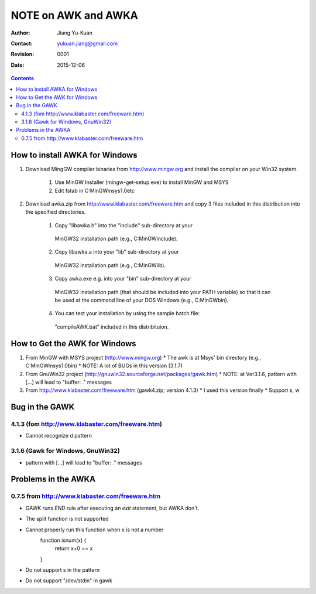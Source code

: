 ====================
NOTE on AWK and AWKA
====================
:Author: Jiang Yu-Kuan
:Contact: yukuan.jiang@gmail.com
:Revision: 0001
:Date: 2015-12-06

.. contents::

How to install AWKA for Windows
================================
1. Download MingGW compiler binaries from http://www.mingw.org
   and install the compiler on your Win32 system.
    1. Use MinGW Installer (mingw-get-setup.exe) to install MinGW and MSYS
    2. Edit fstab in C:\MinGW\msys\1.0\etc

2. Download awka.zip from http://www.klabaster.com/freeware.htm
   and copy 3 files included in this distribution into the specified
   directories.
    1. Copy "libawka.h" into the "include" sub-directory at your
      MinGW32 installation path (e.g., C:\MinGW\include\).
    2. Copy libawka.a into your "lib" sub-directory at your
      MinGW32 installation path (e.g., C:\MinGW\lib).
    3. Copy awka.exe e.g. into your "bin" sub-directory at your
      MinGW32 installation path (that should be included into your PATH
      variable) so that it can be used at the command line of your DOS
      Windows (e.g., C:\MinGW\bin\).
    4. You can test your installation by using the sample batch file:
      "compileAWK.bat" included in this distribituion.


How to Get the AWK for Windows
==============================
1. From MinGW with MSYS project (http://www.mingw.org)
   * The awk is at Msys' bin directory (e.g., C:\MinGW\msys\1.0\bin)
   * NOTE: A lot of BUGs in this version (3.1.7)
2. From GnuWin32 project (http://gnuwin32.sourceforge.net/packages/gawk.htm)
   * NOTE: at Ver3.1.6, pattern with [...] will lead to "buffer: ." messages
3. From http://www.klabaster.com/freeware.htm (gawk4.zip; version 4.1.3)
   * I used this version finally
   * Support \s, \w

Bug in the GAWK
===============
4.1.3 (fom http://www.klabaster.com/freeware.htm)
-------------------------------------------------
* Cannot recognize \d pattern

3.1.6 (Gawk for Windows, GnuWin32)
----------------------------------
* pattern with [...] will lead to "buffer: ." messages


Problems in the AWKA
====================
0.7.5 from http://www.klabaster.com/freeware.htm
------------------------------------------------
* GAWK runs *END* rule after executing an *exit* statement, but AWKA don't.
* The split function is not supported
* Cannot properly run this function when x is not a number
    function isnum(x) {
        return x+0 == x
    }
* Do not support \s in the pattern
* Do not support "/dev/stdin" in gawk
